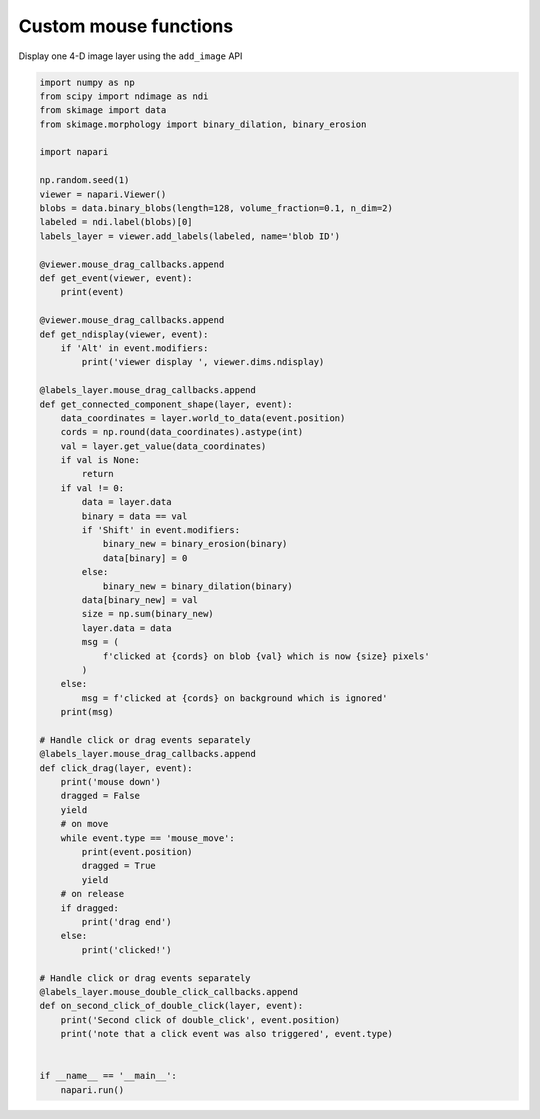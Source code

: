 
.. DO NOT EDIT.
.. THIS FILE WAS AUTOMATICALLY GENERATED BY SPHINX-GALLERY.
.. TO MAKE CHANGES, EDIT THE SOURCE PYTHON FILE:
.. "gallery/custom_mouse_functions.py"
.. LINE NUMBERS ARE GIVEN BELOW.

.. only:: html

    .. note::
        :class: sphx-glr-download-link-note

        :ref:`Go to the end <sphx_glr_download_gallery_custom_mouse_functions.py>`
        to download the full example code

.. rst-class:: sphx-glr-example-title

.. _sphx_glr_gallery_custom_mouse_functions.py:


Custom mouse functions
======================

Display one 4-D image layer using the ``add_image`` API

.. tags:: gui

.. GENERATED FROM PYTHON SOURCE LINES 9-83

.. code-block:: Python


    import numpy as np
    from scipy import ndimage as ndi
    from skimage import data
    from skimage.morphology import binary_dilation, binary_erosion

    import napari

    np.random.seed(1)
    viewer = napari.Viewer()
    blobs = data.binary_blobs(length=128, volume_fraction=0.1, n_dim=2)
    labeled = ndi.label(blobs)[0]
    labels_layer = viewer.add_labels(labeled, name='blob ID')

    @viewer.mouse_drag_callbacks.append
    def get_event(viewer, event):
        print(event)

    @viewer.mouse_drag_callbacks.append
    def get_ndisplay(viewer, event):
        if 'Alt' in event.modifiers:
            print('viewer display ', viewer.dims.ndisplay)

    @labels_layer.mouse_drag_callbacks.append
    def get_connected_component_shape(layer, event):
        data_coordinates = layer.world_to_data(event.position)
        cords = np.round(data_coordinates).astype(int)
        val = layer.get_value(data_coordinates)
        if val is None:
            return
        if val != 0:
            data = layer.data
            binary = data == val
            if 'Shift' in event.modifiers:
                binary_new = binary_erosion(binary)
                data[binary] = 0
            else:
                binary_new = binary_dilation(binary)
            data[binary_new] = val
            size = np.sum(binary_new)
            layer.data = data
            msg = (
                f'clicked at {cords} on blob {val} which is now {size} pixels'
            )
        else:
            msg = f'clicked at {cords} on background which is ignored'
        print(msg)

    # Handle click or drag events separately
    @labels_layer.mouse_drag_callbacks.append
    def click_drag(layer, event):
        print('mouse down')
        dragged = False
        yield
        # on move
        while event.type == 'mouse_move':
            print(event.position)
            dragged = True
            yield
        # on release
        if dragged:
            print('drag end')
        else:
            print('clicked!')

    # Handle click or drag events separately
    @labels_layer.mouse_double_click_callbacks.append
    def on_second_click_of_double_click(layer, event):
        print('Second click of double_click', event.position)
        print('note that a click event was also triggered', event.type)


    if __name__ == '__main__':
        napari.run()


.. _sphx_glr_download_gallery_custom_mouse_functions.py:

.. only:: html

  .. container:: sphx-glr-footer sphx-glr-footer-example

    .. container:: sphx-glr-download sphx-glr-download-jupyter

      :download:`Download Jupyter notebook: custom_mouse_functions.ipynb <custom_mouse_functions.ipynb>`

    .. container:: sphx-glr-download sphx-glr-download-python

      :download:`Download Python source code: custom_mouse_functions.py <custom_mouse_functions.py>`


.. only:: html

 .. rst-class:: sphx-glr-signature

    `Gallery generated by Sphinx-Gallery <https://sphinx-gallery.github.io>`_
